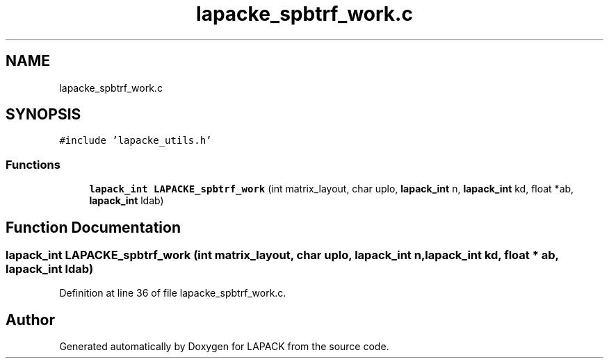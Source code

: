 .TH "lapacke_spbtrf_work.c" 3 "Tue Nov 14 2017" "Version 3.8.0" "LAPACK" \" -*- nroff -*-
.ad l
.nh
.SH NAME
lapacke_spbtrf_work.c
.SH SYNOPSIS
.br
.PP
\fC#include 'lapacke_utils\&.h'\fP
.br

.SS "Functions"

.in +1c
.ti -1c
.RI "\fBlapack_int\fP \fBLAPACKE_spbtrf_work\fP (int matrix_layout, char uplo, \fBlapack_int\fP n, \fBlapack_int\fP kd, float *ab, \fBlapack_int\fP ldab)"
.br
.in -1c
.SH "Function Documentation"
.PP 
.SS "\fBlapack_int\fP LAPACKE_spbtrf_work (int matrix_layout, char uplo, \fBlapack_int\fP n, \fBlapack_int\fP kd, float * ab, \fBlapack_int\fP ldab)"

.PP
Definition at line 36 of file lapacke_spbtrf_work\&.c\&.
.SH "Author"
.PP 
Generated automatically by Doxygen for LAPACK from the source code\&.
